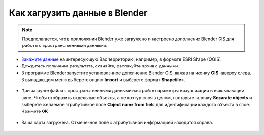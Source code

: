 .. _data_blender:

Как хагрузить данные в Blender
=============================

.. note::
   Предполагается, что  в приложении Blender уже загружено и настроено дополнение Blender GIS для работы с пространственными данными.


* `Закажите данные <https://data.nextgis.com/ru/>`_ на интересующую Вас территорию, например, в формате ESRI Shape (QGIS).
* Дождитесь получения результата, скачайте, распакуйте архив с данными.
* В программе Blender запустите установленное дополнение Blender GIS, нажав на иконку **GIS** наверху слева. В выпадающем меню выберете опцию **Import** и выберете формат **Shapefile**».

.. figure:: _static/blender1.png
   :name: blender1
   :align: center
   :width: 16cm

* При загрузке файла с пространственными данными настройте параметры визуализации в всплывающем окне. 
  Чтобы отобразить отдельные объекты, а не контур слоя в целом, поставьте галочку **Separate objects** и 
  выберете желаемое атрибутивное поле **Object name from field** для идентификации каждого объекта в слое. Нажмите **ОК**

.. figure:: _static/blender2.png
   :name: blender2
   :align: center
   :width: 16cm
   
* Ваша карта загружена. Отмеченное поле с атрибутивной информацией находится справа.

.. figure:: _static/blender3.png
   :name: blender3
   :align: center
   :width: 16cm
